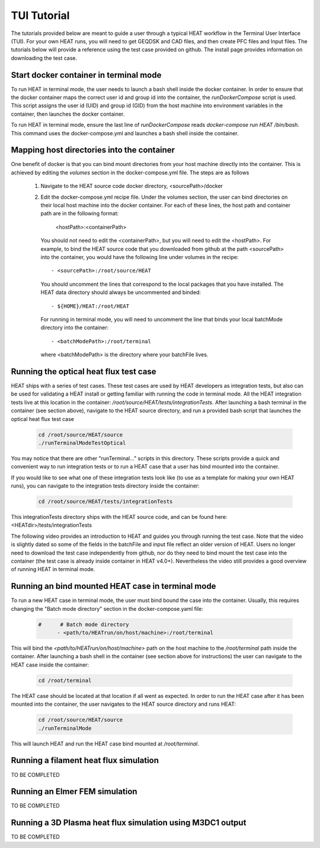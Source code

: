TUI Tutorial
############
The tutorials provided below are meant to guide a user through a typical HEAT
workflow in the Terminal User Interface (TUI).  For your own HEAT runs, you will 
need to get GEQDSK and CAD files, and then create PFC files and Input files.  
The tutorials below will provide a reference using the test case provided on github.  
The install page provides information on downloading the test case.

Start docker container in terminal mode
^^^^^^^^^^^^^^^^^^^^^^^^^^^^^^^^^^^^^^^
To run HEAT in terminal mode, the user needs to launch a bash shell inside the
docker container.  In order to ensure that the docker container maps the correct
user id and group id into the container, the `runDockerCompose` script is used.
This script assigns the user id (UID) and group id (GID) from the host machine
into environment variables in the container, then launches the docker container.  

To run HEAT in terminal mode, ensure the last line of `runDockerCompose` reads 
`docker-compose run HEAT /bin/bash`.  This command uses the docker-compose.yml
and launches a bash shell inside the container.

Mapping host directories into the container
^^^^^^^^^^^^^^^^^^^^^^^^^^^^^^^^^^^^^^^^^^^
One benefit of docker is that you can bind mount directories from your host
machine directly into the container.  This is achieved by editing the `volumes`
section in the docker-compose.yml file.  The steps are as follows

  1) Navigate to the HEAT source code docker directory, <sourcePath>/docker
  2) Edit the docker-compose.yml recipe file.  Under the volumes section,
     the user can bind directories on their local host machine into the docker
     container.  For each of these lines, the host path and container path are
     in the following format:

        <hostPath>:<containerPath>
     You should not need to edit the <containerPath>, but you will need to edit
     the <hostPath>.  For example, to bind the HEAT source code that you
     downloaded from github at the path <sourcePath> into the container, you
     would have the following line under volumes in the recipe::

          - <sourcePath>:/root/source/HEAT
     You should uncomment the lines that correspond to the local packages that
     you have installed.  The HEAT data directory should always be uncommented
     and binded::

          - ${HOME}/HEAT:/root/HEAT
     For running in terminal mode, you will need to uncomment the line that
     binds your local batchMode directory into the container::

          - <batchModePath>:/root/terminal
     where <batchModePath> is the directory where your batchFile lives.



Running the optical heat flux test case
^^^^^^^^^^^^^^^^^^^^^^^^^^^^^^^^^^^^^^^
HEAT ships with a series of test cases.  These test cases are used by HEAT 
developers as integration tests, but also can be used for validating a HEAT
install or getting familiar with running the code in terminal mode.  All the 
HEAT integration tests live at this location in the container: 
`/root/source/HEAT/tests/integrationTests`.  After launching a bash terminal
in the container (see section above), navigate to the HEAT source directory, 
and run a provided bash script that launches the optical heat flux test case

  .. code-block:: bash

    cd /root/source/HEAT/source
    ./runTerminalModeTestOptical

You may notice that there are other "runTerminal..." scripts in this directory.
These scripts provide a quick and convenient way to run integration tests or
to run a HEAT case that a user has bind mounted into the container.

If you would like to see what one of these integration tests look like (to use
as a template for making your own HEAT runs), you can navigate to the integration
tests directory inside the container:

  .. code-block:: bash

    cd /root/source/HEAT/tests/integrationTests

This integrationTests directory ships with the HEAT source code, and can be found
here:  <HEATdir>/tests/integrationTests

The following video provides an introduction to HEAT and guides you through running
the test case.  Note that the video is slightly dated so some of the fields in the
batchFile and input file reflect an older version of HEAT.  Users no longer need to
download the test case independently from github, nor do they need to bind mount
the test case into the container (the test case is already inside container in 
HEAT v4.0+). Nevertheless the video still provides a good overview of running HEAT
in terminal mode.

    .. raw:: html

        <div style="position: relative; padding-bottom: 2%; height: 0; overflow: hidden; max-width: 100%; height: auto;">
            <iframe width="560" height="315" src="https://www.youtube.com/embed/VMBBddutibo" frameborder="0" allow="accelerometer; autoplay; clipboard-write; encrypted-media; gyroscope; picture-in-picture" allowfullscreen></iframe>
        </div>



Running an bind mounted HEAT case in terminal mode
^^^^^^^^^^^^^^^^^^^^^^^^^^^^^^^^^^^^^^^^^^^^^^^^^^
To run a new HEAT case in terminal mode, the user must bind bound the case into the
container.  Usually, this requires changing the "Batch mode directory" section in the 
docker-compose.yaml file:

  .. code-block:: yaml

    #      # Batch mode directory
          - <path/to/HEATrun/on/host/machine>:/root/terminal

This will bind the `<path/to/HEATrun/on/host/machine>` path on the host machine to
the `/root/terminal` path inside the container.  After launching a bash shell in the 
container (see section above for instructions) the user can navigate to the HEAT case 
inside the container:

  .. code-block:: bash

    cd /root/terminal

The HEAT case should be located at that location if all went as expected.  In order to 
run the HEAT case after it has been mounted into the container, the user navigates 
to the HEAT source directory and runs HEAT:

  .. code-block:: bash

    cd /root/source/HEAT/source
    ./runTerminalMode

This will launch HEAT and run the HEAT case bind mounted at `/root/terminal`.


Running a filament heat flux simulation
^^^^^^^^^^^^^^^^^^^^^^^^^^^^^^^^^^^^^^^
TO BE COMPLETED

Running an Elmer FEM simulation
^^^^^^^^^^^^^^^^^^^^^^^^^^^^^^^
TO BE COMPLETED

Running a 3D Plasma heat flux simulation using M3DC1 output
^^^^^^^^^^^^^^^^^^^^^^^^^^^^^^^^^^^^^^^^^^^^^^^^^^^^^^^^^^^
TO BE COMPLETED